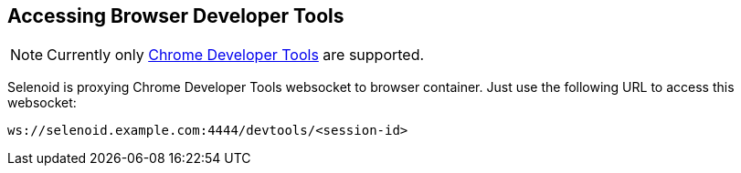 == Accessing Browser Developer Tools

NOTE: Currently only https://chromedevtools.github.io/devtools-protocol/[Chrome Developer Tools] are supported.

Selenoid is proxying Chrome Developer Tools websocket to browser container. Just use the following URL to access this websocket:

```
ws://selenoid.example.com:4444/devtools/<session-id>
```